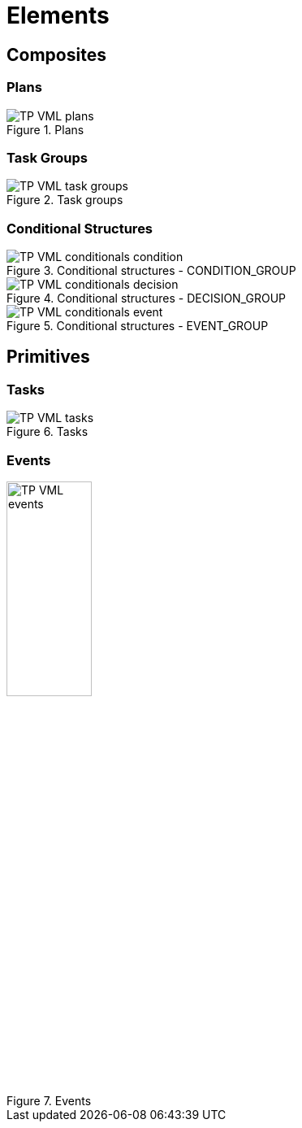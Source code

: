 = Elements

== Composites

=== Plans

[.text-center]
.Plans
image::{diagrams_uri}/TP-VML-plans.svg[id=tp_vml_plans, align="center"]

=== Task Groups

[.text-center]
.Task groups
image::{diagrams_uri}/TP-VML-task_groups.svg[id=tp_vml_task_groups, align="center"]

=== Conditional Structures

[.text-center]
.Conditional structures - CONDITION_GROUP
image::{diagrams_uri}/TP-VML-conditionals_condition.svg[id=tp_vml_conditionals_condition, align="center"]

[.text-center]
.Conditional structures - DECISION_GROUP
image::{diagrams_uri}/TP-VML-conditionals_decision.svg[id=tp_vml_conditionals_decision, align="center"]

[.text-center]
.Conditional structures - EVENT_GROUP
image::{diagrams_uri}/TP-VML-conditionals_event.svg[id=tp_vml_conditionals_event, align="center"]

== Primitives

=== Tasks

[.text-center]
.Tasks
image::{diagrams_uri}/TP-VML-tasks.svg[id=tp_vml_tasks, align="center"]

=== Events

[.text-center]
.Events
image::{diagrams_uri}/TP-VML-events.svg[id=tp_vml_events, align="center", width=35%]

